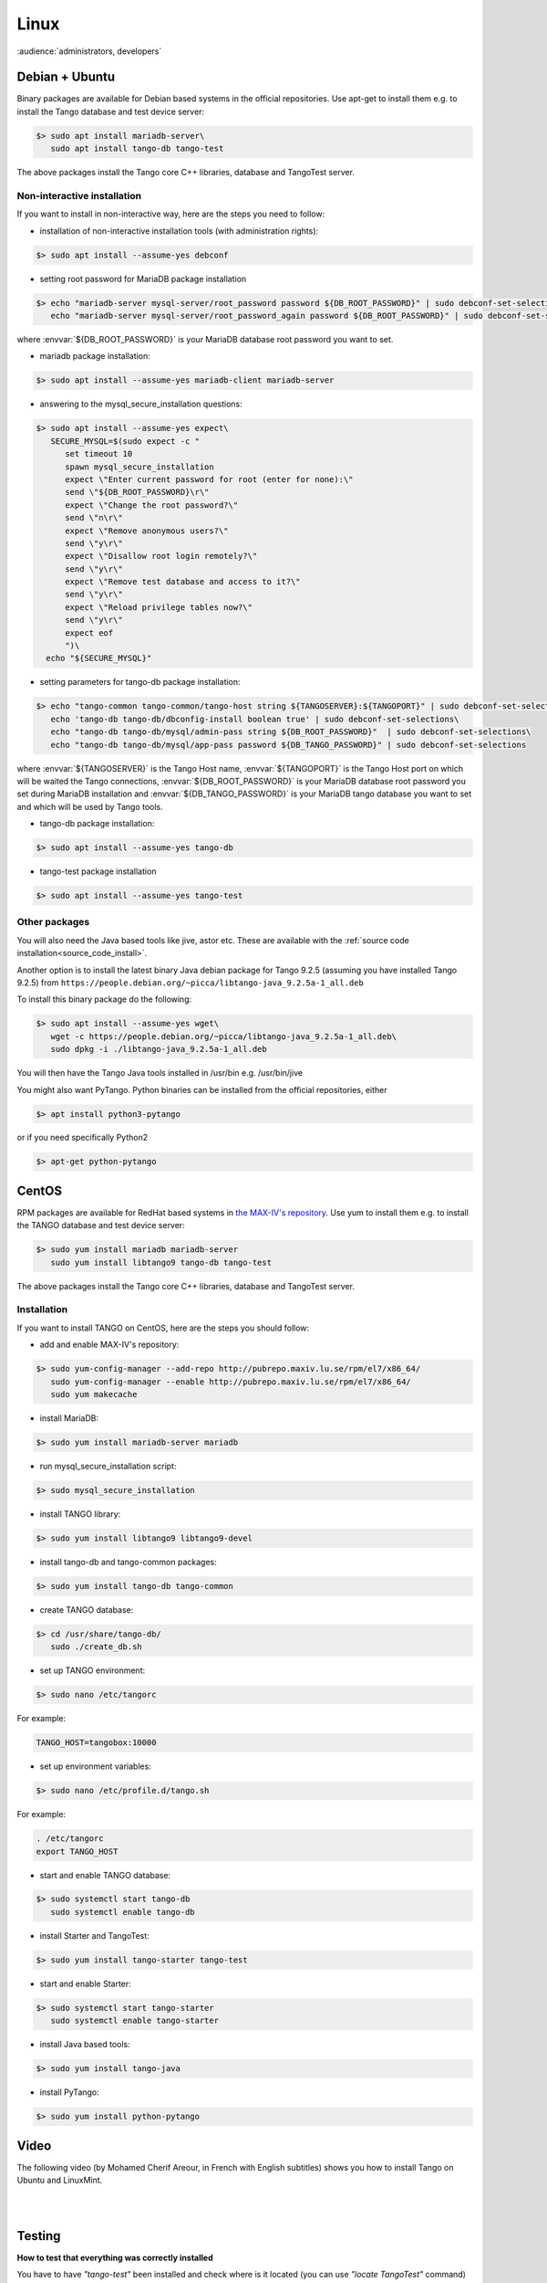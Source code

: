 .. _tango_on_linux:

Linux
=======

:audience:`administrators, developers`

Debian + Ubuntu
---------------
Binary packages are available for Debian based systems in the official repositories.
Use apt-get to install them e.g. to install the Tango database and test device server:

.. code-block:: console

   $> sudo apt install mariadb-server\
      sudo apt install tango-db tango-test


The above packages install the Tango core C++ libraries, database and TangoTest server. 

Non-interactive installation
~~~~~~~~~~~~~~~~~~~~~~~~~~~~

If you want to install in non-interactive way, here are the steps you need to follow:

- installation of non-interactive installation tools (with administration rights):

.. code-block:: console

    $> sudo apt install --assume-yes debconf 


- setting root password for MariaDB package installation

.. code-block:: console

    $> echo "mariadb-server mysql-server/root_password password ${DB_ROOT_PASSWORD}" | sudo debconf-set-selections\
       echo "mariadb-server mysql-server/root_password_again password ${DB_ROOT_PASSWORD}" | sudo debconf-set-selections

where :envvar:`${DB_ROOT_PASSWORD}` is your MariaDB database root password you want to set.


- mariadb package installation:

.. code-block:: console

    $> sudo apt install --assume-yes mariadb-client mariadb-server


- answering to the mysql_secure_installation questions:

.. code-block:: console

    $> sudo apt install --assume-yes expect\
       SECURE_MYSQL=$(sudo expect -c "
          set timeout 10
          spawn mysql_secure_installation
          expect \"Enter current password for root (enter for none):\"
          send \"${DB_ROOT_PASSWORD}\r\"
          expect \"Change the root password?\"
          send \"n\r\"
          expect \"Remove anonymous users?\"
          send \"y\r\"
          expect \"Disallow root login remotely?\"
          send \"y\r\"
          expect \"Remove test database and access to it?\"
          send \"y\r\"
          expect \"Reload privilege tables now?\"
          send \"y\r\"
          expect eof
          ")\
      echo "${SECURE_MYSQL}"


- setting parameters for tango-db package installation:

.. code-block:: console

    $> echo "tango-common tango-common/tango-host string ${TANGOSERVER}:${TANGOPORT}" | sudo debconf-set-selections\
       echo 'tango-db tango-db/dbconfig-install boolean true' | sudo debconf-set-selections\
       echo "tango-db tango-db/mysql/admin-pass string ${DB_ROOT_PASSWORD}"  | sudo debconf-set-selections\
       echo "tango-db tango-db/mysql/app-pass password ${DB_TANGO_PASSWORD}" | sudo debconf-set-selections

where :envvar:`${TANGOSERVER}` is the Tango Host name, 
:envvar:`${TANGOPORT}` is the Tango Host port on which will be waited the Tango connections,
:envvar:`${DB_ROOT_PASSWORD}` is your MariaDB database root password you set during 
MariaDB installation 
and :envvar:`${DB_TANGO_PASSWORD}` is your MariaDB tango database you want to set 
and which will be used by Tango tools.

- tango-db package installation:

.. code-block:: console

    $> sudo apt install --assume-yes tango-db


- tango-test package installation 

.. code-block:: console

   $> sudo apt install --assume-yes tango-test



Other packages
~~~~~~~~~~~~~~

You will also need the Java based tools like jive, astor etc.
These are available with the :ref:`source code installation<source_code_install>`. 

Another option is to install the latest binary Java debian package for Tango 9.2.5 
(assuming you have installed Tango 9.2.5) from ``https://people.debian.org/~picca/libtango-java_9.2.5a-1_all.deb``

To install this binary package do the following:

.. code-block:: console

    $> sudo apt install --assume-yes wget\
       wget -c https://people.debian.org/~picca/libtango-java_9.2.5a-1_all.deb\
       sudo dpkg -i ./libtango-java_9.2.5a-1_all.deb

You will then have the Tango Java tools installed in /usr/bin e.g. /usr/bin/jive

You might also want PyTango. Python binaries can be installed from the official repositories, either

.. code-block:: console

       $> apt install python3-pytango

or if you need specifically Python2

.. code-block:: console

       $> apt-get python-pytango


CentOS
------
RPM packages are available for RedHat based systems in `the MAX-IV's repository <http://pubrepo.maxiv.lu.se/rpm/el7/x86_64/>`_.
Use yum to install them e.g. to install the TANGO database and test device server:

.. code-block:: console

   $> sudo yum install mariadb mariadb-server
      sudo yum install libtango9 tango-db tango-test


The above packages install the Tango core C++ libraries, database and TangoTest server.

Installation
~~~~~~~~~~~~

If you want to install TANGO on CentOS, here are the steps you should follow:

-  add and enable MAX-IV's repository:

.. code-block:: console

    $> sudo yum-config-manager --add-repo http://pubrepo.maxiv.lu.se/rpm/el7/x86_64/
       sudo yum-config-manager --enable http://pubrepo.maxiv.lu.se/rpm/el7/x86_64/
       sudo yum makecache

-  install MariaDB:

.. code-block:: console

    $> sudo yum install mariadb-server mariadb

-  run  mysql_secure_installation script:

.. code-block:: console

    $> sudo mysql_secure_installation

-  install  TANGO library:

.. code-block:: console

    $> sudo yum install libtango9 libtango9-devel

-  install  tango-db and tango-common packages:

.. code-block:: console

    $> sudo yum install tango-db tango-common

-  create TANGO database:

.. code-block:: console

    $> cd /usr/share/tango-db/
       sudo ./create_db.sh

-  set up TANGO environment:

.. code-block:: console

    $> sudo nano /etc/tangorc

For example:

.. code-block:: console

    TANGO_HOST=tangobox:10000

-  set up environment variables:

.. code-block:: console

    $> sudo nano /etc/profile.d/tango.sh

For example:

.. code-block:: console

    . /etc/tangorc
    export TANGO_HOST

-  start and enable TANGO database:

.. code-block:: console

    $> sudo systemctl start tango-db
       sudo systemctl enable tango-db

-  install  Starter and TangoTest:

.. code-block:: console

    $> sudo yum install tango-starter tango-test

-  start and enable Starter:

.. code-block:: console

    $> sudo systemctl start tango-starter
       sudo systemctl enable tango-starter

-  install Java based tools:

.. code-block:: console

    $> sudo yum install tango-java

-  install PyTango:

.. code-block:: console

    $> sudo yum install python-pytango

Video
-----

The following video (by Mohamed Cherif Areour, in French with English subtitles) shows you how to install Tango on Ubuntu and LinuxMint.

..  raw:: html

       <iframe width="560" height="315" src="https://www.youtube.com/embed/f903EIbiv6w?rel=0" frameborder="0" allowfullscreen></iframe>

|
|

Testing
-------
**How to test that everything was correctly installed**


You have to have *"tango-test"* been installed and check where is it located (you can use *"locate TangoTest"* command) and start it with *"test"* instance.

For example:

.. code-block:: console

       $> /usr/lib/tango/TangoTest test


Console should display "Ready to accept request".

After you may go to :ref:`Jive<jive_manual>` and choose the following window (see the image below):

.. image:: tango-on-linux/jive.png

TangoTest (it is a :term:`server <device server>`)-> test (it is an :term:`instance <device server instance>`) -> TangoTest (it is a :term:`class <device class>`) -> sys/tg-test/1 (it is a :term:`device <device>`)


Right click on the device and choose *"Test device"*.

You should get a new window with *"Attributes"* where you should see the values. That means you have done everything correct.


